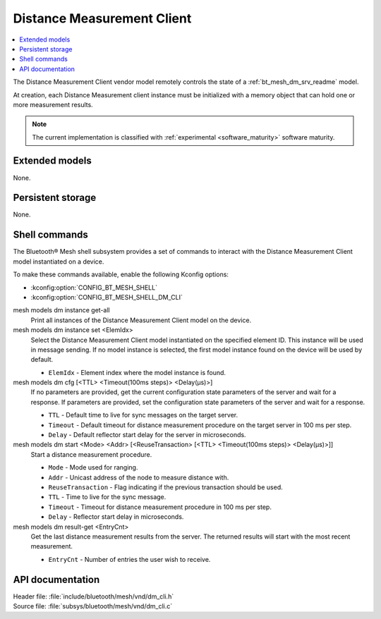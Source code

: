 .. _bt_mesh_dm_cli_readme:

Distance Measurement Client
###########################

.. contents::
   :local:
   :depth: 2

The Distance Measurement Client vendor model remotely controls the state of a :ref:`bt_mesh_dm_srv_readme` model.

At creation, each Distance Measurement client instance must be initialized with a memory object that can hold one or more measurement results.

.. note::
   The current implementation is classified with :ref:`experimental <software_maturity>` software maturity.

Extended models
***************

None.

Persistent storage
******************

None.

Shell commands
**************

The Bluetooth® Mesh shell subsystem provides a set of commands to interact with the Distance Measurement Client model instantiated on a device.

To make these commands available, enable the following Kconfig options:

* :kconfig:option:`CONFIG_BT_MESH_SHELL`
* :kconfig:option:`CONFIG_BT_MESH_SHELL_DM_CLI`

mesh models dm instance get-all
   Print all instances of the Distance Measurement Client model on the device.

mesh models dm instance set <ElemIdx>
   Select the Distance Measurement Client model instantiated on the specified element ID.
   This instance will be used in message sending.
   If no model instance is selected, the first model instance found on the device will be used by default.

   * ``ElemIdx`` - Element index where the model instance is found.

mesh models dm cfg [<TTL> <Timeout(100ms steps)> <Delay(µs)>]
   If no parameters are provided, get the current configuration state parameters of the server and wait for a response.
   If parameters are provided, set the configuration state parameters of the server and wait for a response.

   * ``TTL`` - Default time to live for sync messages on the target server.
   * ``Timeout`` - Default timeout for distance measurement procedure on the target server in 100 ms per step.
   * ``Delay`` - Default reflector start delay for the server in microseconds.

mesh models dm start <Mode> <Addr> [<ReuseTransaction> [<TTL> <Timeout(100ms steps)> <Delay(µs)>]]
   Start a distance measurement procedure.

   * ``Mode`` - Mode used for ranging.
   * ``Addr`` - Unicast address of the node to measure distance with.
   * ``ReuseTransaction`` - Flag indicating if the previous transaction should be used.
   * ``TTL`` - Time to live for the sync message.
   * ``Timeout`` - Timeout for distance measurement procedure in 100 ms per step.
   * ``Delay`` - Reflector start delay in microseconds.

mesh models dm result-get <EntryCnt>
   Get the last distance measurement results from the server. The returned results will start with the most recent measurement.

   * ``EntryCnt`` - Number of entries the user wish to receive.

API documentation
*****************

| Header file: :file:`include/bluetooth/mesh/vnd/dm_cli.h`
| Source file: :file:`subsys/bluetooth/mesh/vnd/dm_cli.c`

.. doxygengroup:: bt_mesh_dm_cli
